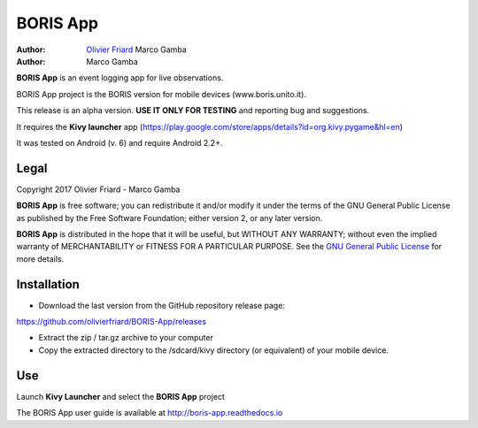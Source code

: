 =========
BORIS App
=========

:Author: `Olivier Friard <http://www.di.unito.it/~friard>`_ Marco Gamba
:Author: Marco Gamba

**BORIS App** is an event logging app for live observations.

BORIS App project is the BORIS version for mobile devices (www.boris.unito.it).

This release is an alpha version. **USE IT ONLY FOR TESTING** and reporting bug and suggestions.

It requires the **Kivy launcher** app (https://play.google.com/store/apps/details?id=org.kivy.pygame&hl=en)

It was tested on Android (v. 6) and require Android 2.2+.

Legal
=====

Copyright 2017 Olivier Friard - Marco Gamba

**BORIS App** is free software; you can redistribute it and/or modify
it under the terms of the GNU General Public License as published by
the Free Software Foundation; either version 2, or any later version.

**BORIS App** is distributed in the hope that it will be useful,
but WITHOUT ANY WARRANTY; without even the implied warranty of
MERCHANTABILITY or FITNESS FOR A PARTICULAR PURPOSE.  See the
`GNU General Public License <http://www.gnu.org/copyleft/gpl.html>`_ for more details.


Installation
=============

* Download the last version from the GitHub repository release page:

`https://github.com/olivierfriard/BORIS-App/releases <https://github.com/olivierfriard/BORIS-App/releases>`_

* Extract the zip / tar.gz archive to your computer

* Copy the extracted directory to the /sdcard/kivy directory (or equivalent) of your mobile device.

Use
===

Launch **Kivy Launcher** and select the **BORIS App** project

The BORIS App user guide is available at http://boris-app.readthedocs.io
